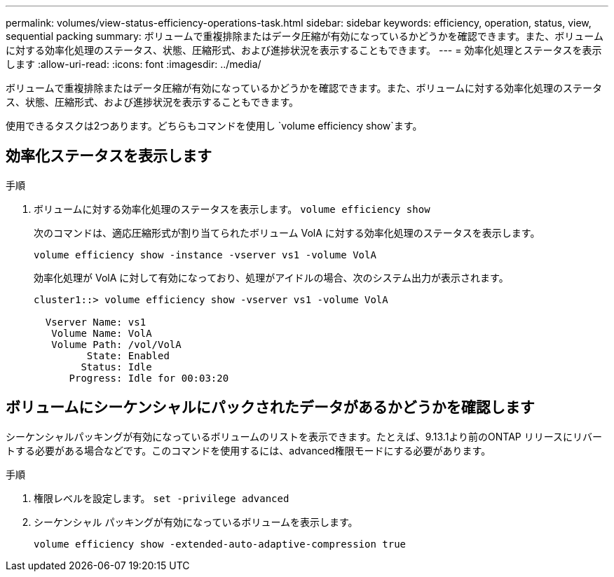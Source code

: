 ---
permalink: volumes/view-status-efficiency-operations-task.html 
sidebar: sidebar 
keywords: efficiency, operation, status, view, sequential packing 
summary: ボリュームで重複排除またはデータ圧縮が有効になっているかどうかを確認できます。また、ボリュームに対する効率化処理のステータス、状態、圧縮形式、および進捗状況を表示することもできます。 
---
= 効率化処理とステータスを表示します
:allow-uri-read: 
:icons: font
:imagesdir: ../media/


[role="lead"]
ボリュームで重複排除またはデータ圧縮が有効になっているかどうかを確認できます。また、ボリュームに対する効率化処理のステータス、状態、圧縮形式、および進捗状況を表示することもできます。

使用できるタスクは2つあります。どちらもコマンドを使用し `volume efficiency show`ます。



== 効率化ステータスを表示します

.手順
. ボリュームに対する効率化処理のステータスを表示します。 `volume efficiency show`
+
次のコマンドは、適応圧縮形式が割り当てられたボリューム VolA に対する効率化処理のステータスを表示します。

+
`volume efficiency show -instance -vserver vs1 -volume VolA`

+
効率化処理が VolA に対して有効になっており、処理がアイドルの場合、次のシステム出力が表示されます。

+
[listing]
----
cluster1::> volume efficiency show -vserver vs1 -volume VolA

  Vserver Name: vs1
   Volume Name: VolA
   Volume Path: /vol/VolA
         State: Enabled
        Status: Idle
      Progress: Idle for 00:03:20
----




== ボリュームにシーケンシャルにパックされたデータがあるかどうかを確認します

シーケンシャルパッキングが有効になっているボリュームのリストを表示できます。たとえば、9.13.1より前のONTAP リリースにリバートする必要がある場合などです。このコマンドを使用するには、advanced権限モードにする必要があります。

.手順
. 権限レベルを設定します。 `set -privilege advanced`
. シーケンシャル パッキングが有効になっているボリュームを表示します。
+
`volume efficiency show -extended-auto-adaptive-compression true`


